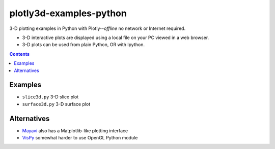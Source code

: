========================
plotly3d-examples-python
========================
3-D plotting examples in Python with Plotly--*offline* no network or Internet required.

* 3-D interactive plots are displayed using a local file on your PC viewed in a web browser.
* 3-D plots can be used from plain Python, OR with Ipython.

.. contents::


Examples
========

* ``slice3d.py``  3-D slice plot
* ``surface3d.py`` 3-D surface plot

Alternatives
============

* `Mayavi <https://github.com/scivision/mayavi-examples-python>`_ also has a Matplotlib-like plotting interface
* `VisPy <https://www.scivision.co/vispy-3d-opengl-python-setup/>`_ somewhat harder to use OpenGL Python module
